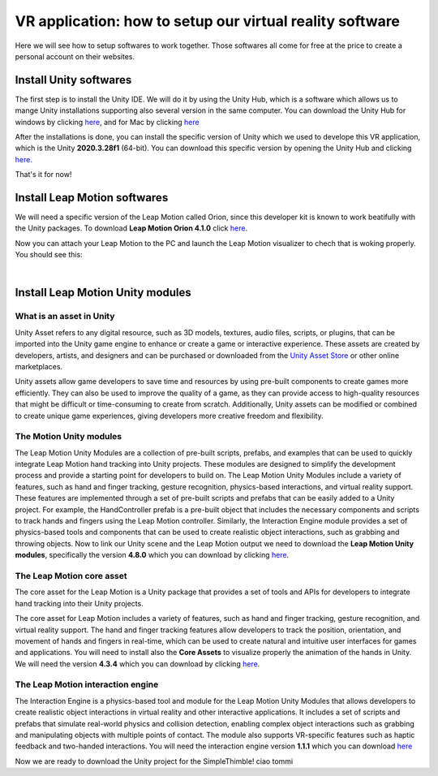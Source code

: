 VR application: how to setup our virtual reality software
+++++++++++++++++++++++++++++++++++++++++++++

Here we will see how to setup softwares to work together. Those softwares all come for free at the price to create a personal account on their websites.

Install Unity softwares
========================

The first step is to install the Unity IDE. We will do it by using the Unity Hub, which is a software which allows us to mange Unity installations 
supporting also several version in the same computer. You can download the Unity Hub for windows by 
clicking `here <https://public-cdn.cloud.unity3d.com/hub/prod/UnityHubSetup.exe?_ga=2.85170649.1955100606.1682932923-1536020329.1682932923>`_, and 
for Mac by clicking `here <https://public-cdn.cloud.unity3d.com/hub/prod/UnityHubSetup.dmg?_ga=2.55320299.1955100606.1682932923-1536020329.1682932923>`_

After the installations is done, you can install the specific version of Unity which we used to develope this VR application, which is the 
Unity **2020.3.28f1** (64-bit). You can download this specific version by opening the Unity Hub and clicking `here <unityhub://2020.3.28f1/f5400f52e03f>`_.

That's it for now!


Install Leap Motion softwares
==============================

We will need a specific version of the Leap Motion called Orion, since this developer kit is known to work beatifully with the Unity packages.
To download **Leap Motion Orion 4.1.0** click `here <https://developer-archive.leapmotion.com/downloads/external/v4-1-hand-tracking/windows?version=4.1.0>`_.

Now you can attach your Leap Motion to the PC and launch the Leap Motion visualizer to chech that is woking properly.
You should see this:

.. image:: leap-visual.gif
   :alt: pref
   :width: 700 px
   :align: center

|

Install Leap Motion Unity modules 
===================================

What is an asset in Unity
--------------------------
Unity Asset refers to any digital resource, such as 3D models, textures, audio files, scripts, or plugins, that can be 
imported into the Unity game engine to enhance or create a game or interactive experience. These assets are created by 
developers, artists, and designers and can be purchased or downloaded from the `Unity Asset Store <https://assetstore.unity.com/>`_ 
or other online marketplaces.

Unity assets allow game developers to save time and resources by using pre-built components to create games more efficiently. 
They can also be used to improve the quality of a game, as they can provide access to high-quality resources that might be 
difficult or time-consuming to create from scratch. Additionally, Unity assets can be modified or combined to create unique 
game experiences, giving developers more creative freedom and flexibility.

The Motion Unity modules 
-------------------------
The Leap Motion Unity Modules are a collection of pre-built scripts, prefabs, and examples that can be used to quickly 
integrate Leap Motion hand tracking into Unity projects. These modules are designed to simplify the development process 
and provide a starting point for developers to build on.
The Leap Motion Unity Modules include a variety of features, such as hand and finger tracking, gesture recognition, 
physics-based interactions, and virtual reality support. These features are implemented through a set of pre-built 
scripts and prefabs that can be easily added to a Unity project.
For example, the HandController prefab is a pre-built object that includes the necessary components and scripts to 
track hands and fingers using the Leap Motion controller. Similarly, the Interaction Engine module provides a set of 
physics-based tools and components that can be used to create realistic object interactions, such as grabbing and throwing objects.
Now to link our Unity scene and the Leap Motion output we need to download the **Leap Motion Unity modules**, specifically the version **4.8.0** which 
you can download by clicking `here <https://www2.leapmotion.com/downloads/unity-modules/v4.8.0>`_.

The Leap Motion core asset
---------------------------
The core asset for the Leap Motion is a Unity package that provides a set of tools and APIs for developers to integrate hand tracking into their Unity projects.

The core asset for Leap Motion includes a variety of features, such as hand and finger tracking, gesture recognition, and virtual reality support. 
The hand and finger tracking features allow developers to track the position, orientation, and movement of hands and fingers in real-time, 
which can be used to create natural and intuitive user interfaces for games and applications.
You will need to install also the **Core Assets** to visualize properly the animation of the hands in Unity. We will need the version **4.3.4** which 
you can download by clicking `here <https://github.com/ultraleap/UnityPlugin/releases/download/Release-CoreAsset-4.3.4/Leap_Motion_Core_Assets_4.3.4.unitypackage>`_.

The Leap Motion interaction engine
-----------------------------------
The Interaction Engine is a physics-based tool and module for the Leap Motion Unity Modules that allows developers to create realistic object interactions 
in virtual reality and other interactive applications. It includes a set of scripts and prefabs that simulate real-world physics and collision detection, 
enabling complex object interactions such as grabbing and manipulating objects with multiple points of contact. The module also supports VR-specific 
features such as haptic feedback and two-handed interactions. 
You will need the interaction engine version **1.1.1** which you can download  `here <https://github.com/ultraleap/UnityPlugin/releases/download/Release-InteractionEngine-1.1.1/Leap_Motion_Interaction_Engine_1.1.1.unitypackage>`_

Now we are ready to download the Unity project for the SimpleThimble!
ciao tommi